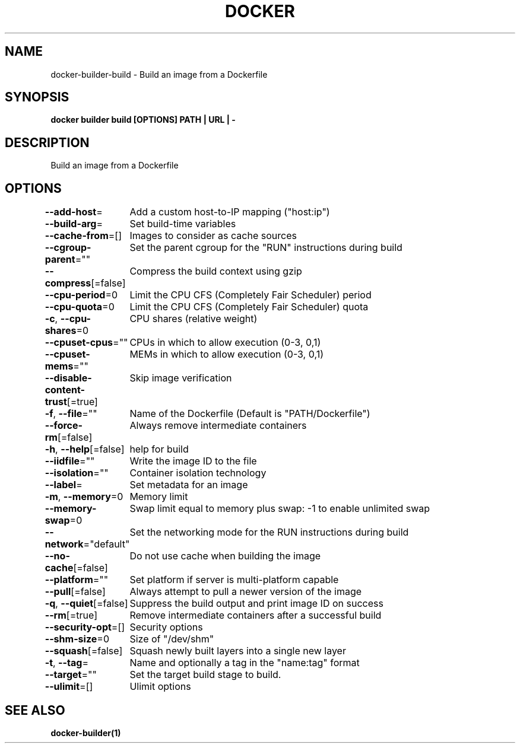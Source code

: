.nh
.TH "DOCKER" "1" "Jan 2024" "Docker Community" "Docker User Manuals"

.SH NAME
.PP
docker-builder-build - Build an image from a Dockerfile


.SH SYNOPSIS
.PP
\fBdocker builder build [OPTIONS] PATH | URL | -\fP


.SH DESCRIPTION
.PP
Build an image from a Dockerfile


.SH OPTIONS
.PP
\fB--add-host\fP=
	Add a custom host-to-IP mapping ("host:ip")

.PP
\fB--build-arg\fP=
	Set build-time variables

.PP
\fB--cache-from\fP=[]
	Images to consider as cache sources

.PP
\fB--cgroup-parent\fP=""
	Set the parent cgroup for the "RUN" instructions during build

.PP
\fB--compress\fP[=false]
	Compress the build context using gzip

.PP
\fB--cpu-period\fP=0
	Limit the CPU CFS (Completely Fair Scheduler) period

.PP
\fB--cpu-quota\fP=0
	Limit the CPU CFS (Completely Fair Scheduler) quota

.PP
\fB-c\fP, \fB--cpu-shares\fP=0
	CPU shares (relative weight)

.PP
\fB--cpuset-cpus\fP=""
	CPUs in which to allow execution (0-3, 0,1)

.PP
\fB--cpuset-mems\fP=""
	MEMs in which to allow execution (0-3, 0,1)

.PP
\fB--disable-content-trust\fP[=true]
	Skip image verification

.PP
\fB-f\fP, \fB--file\fP=""
	Name of the Dockerfile (Default is "PATH/Dockerfile")

.PP
\fB--force-rm\fP[=false]
	Always remove intermediate containers

.PP
\fB-h\fP, \fB--help\fP[=false]
	help for build

.PP
\fB--iidfile\fP=""
	Write the image ID to the file

.PP
\fB--isolation\fP=""
	Container isolation technology

.PP
\fB--label\fP=
	Set metadata for an image

.PP
\fB-m\fP, \fB--memory\fP=0
	Memory limit

.PP
\fB--memory-swap\fP=0
	Swap limit equal to memory plus swap: -1 to enable unlimited swap

.PP
\fB--network\fP="default"
	Set the networking mode for the RUN instructions during build

.PP
\fB--no-cache\fP[=false]
	Do not use cache when building the image

.PP
\fB--platform\fP=""
	Set platform if server is multi-platform capable

.PP
\fB--pull\fP[=false]
	Always attempt to pull a newer version of the image

.PP
\fB-q\fP, \fB--quiet\fP[=false]
	Suppress the build output and print image ID on success

.PP
\fB--rm\fP[=true]
	Remove intermediate containers after a successful build

.PP
\fB--security-opt\fP=[]
	Security options

.PP
\fB--shm-size\fP=0
	Size of "/dev/shm"

.PP
\fB--squash\fP[=false]
	Squash newly built layers into a single new layer

.PP
\fB-t\fP, \fB--tag\fP=
	Name and optionally a tag in the "name:tag" format

.PP
\fB--target\fP=""
	Set the target build stage to build.

.PP
\fB--ulimit\fP=[]
	Ulimit options


.SH SEE ALSO
.PP
\fBdocker-builder(1)\fP
